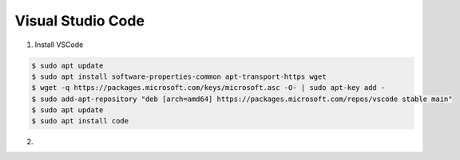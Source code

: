 Visual Studio Code
##################

1. Install VSCode
   
.. code:: console

	$ sudo apt update
	$ sudo apt install software-properties-common apt-transport-https wget
	$ wget -q https://packages.microsoft.com/keys/microsoft.asc -O- | sudo apt-key add -
	$ sudo add-apt-repository "deb [arch=amd64] https://packages.microsoft.com/repos/vscode stable main"
	$ sudo apt update
	$ sudo apt install code
..

2. 

